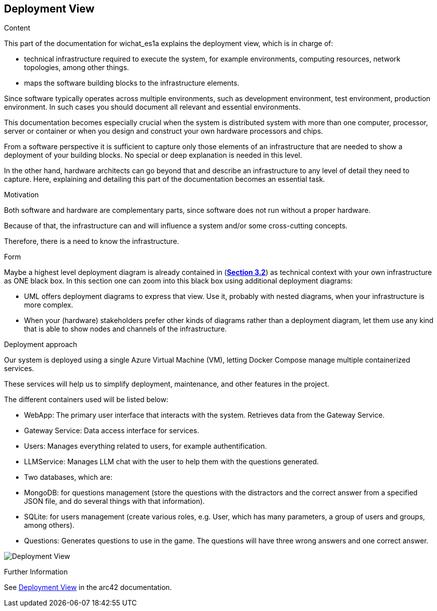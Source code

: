 ifndef::imagesdir[:imagesdir: ../images]

[[section-deployment-view]]


== Deployment View

[role="arc42help"]
****
.Content
This part of the documentation for wichat_es1a explains the deployment view, which is in charge of:

 - technical infrastructure required to execute the system, for example environments, computing resources, network topologies, among other things.
 
 - maps the software building blocks to the infrastructure elements.

Since software typically operates across multiple environments, such as development environment, test environment, production environment. In such cases you should document all relevant and essential environments.

This documentation becomes especially crucial when the system is distributed system with more than one computer, processor, server or container or when you design and construct your own hardware processors and chips.

From a software perspective it is sufficient to capture only those elements of an infrastructure that are needed to show a deployment of your building blocks. No special or deep explanation is needed in this level.

In the other hand, hardware architects can go beyond that and describe an infrastructure to any level of detail they need to capture. Here, explaining and detailing this part of the documentation becomes an essential task.

.Motivation
Both software and hardware are complementary parts, since software does not run without a proper hardware.

Because of that, the infrastructure can and will influence a system and/or some cross-cutting concepts. 

Therefore, there is a need to know the infrastructure.

.Form

Maybe a highest level deployment diagram is already contained in (https://github.com/Arquisoft/wichat_es1a/blob/master/docs/src/03_system_scope_and_context.adoc[**Section 3.2**]) as
technical context with your own infrastructure as ONE black box. In this section one can
zoom into this black box using additional deployment diagrams:

* UML offers deployment diagrams to express that view. Use it, probably with nested diagrams,
when your infrastructure is more complex.
* When your (hardware) stakeholders prefer other kinds of diagrams rather than a deployment diagram, let them use any kind that is able to show nodes and channels of the infrastructure.

****

.Deployment approach

Our system is deployed using a single Azure Virtual Machine (VM), letting Docker Compose manage multiple containerized services.

These services will help us to simplify deployment, maintenance, and other features in the project.

The different containers used will be listed below:

- WebApp: The primary user interface that interacts with the system. Retrieves data from the Gateway Service.
- Gateway Service: Data access interface for services.
- Users: Manages everything related to users, for example authentification.
- LLMService: Manages LLM chat with the user to help them with the questions generated.
- Two databases, which are:
- MongoDB: for questions management (store the questions with the distractors and the correct answer from a specified JSON file, and do several things with that information).
- SQLite: for users management (create various roles, e.g. User,  which has many parameters, a group of users and groups, among others).
- Questions: Generates questions to use in the game. The questions will have three wrong answers and one correct answer.

image:Deployment Diagram.png["Deployment View"]


.Further Information

See https://docs.arc42.org/section-7/[Deployment View] in the arc42 documentation.
